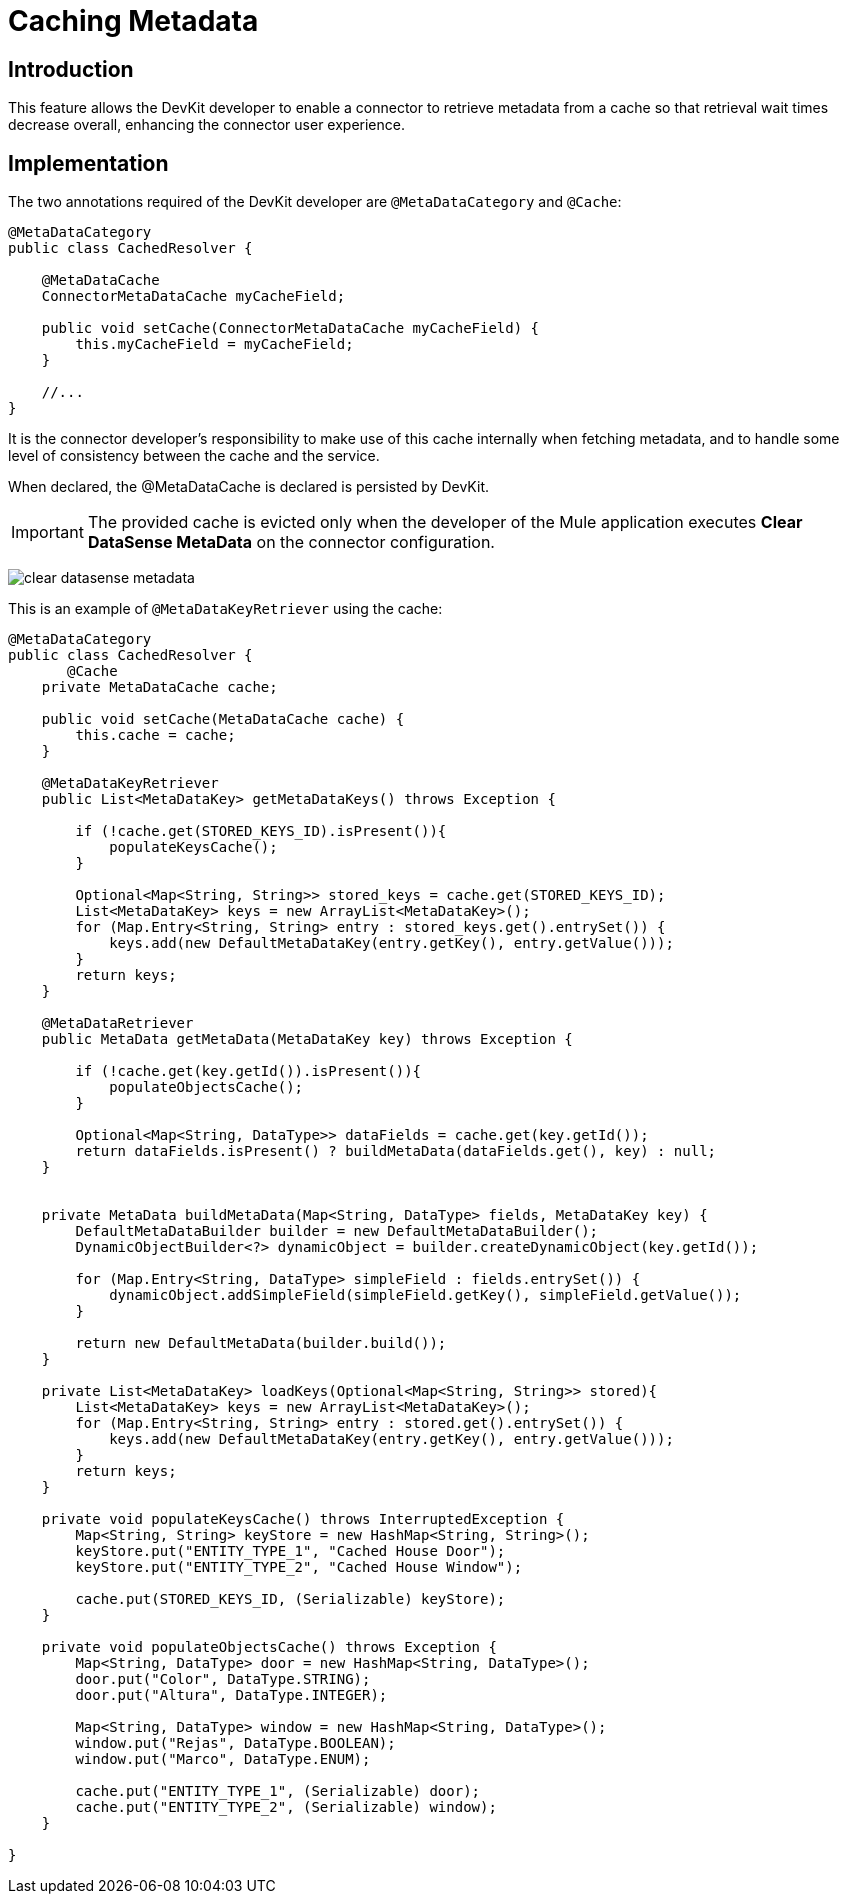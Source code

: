 = Caching Metadata
:keywords: metadata, cache, caching, datasense, key

== Introduction

This feature allows the DevKit developer to enable a connector to retrieve metadata from a cache so that retrieval wait times decrease overall, enhancing the connector user experience.

== Implementation

The two annotations required of the DevKit developer are `@MetaDataCategory` and `@Cache`:
//todo:

[source, java, linenums]
----
@MetaDataCategory
public class CachedResolver {

    @MetaDataCache
    ConnectorMetaDataCache myCacheField;

    public void setCache(ConnectorMetaDataCache myCacheField) {
        this.myCacheField = myCacheField;
    }

    //...
}
----

It is the connector developer's responsibility to make use of this cache internally when fetching metadata, and to handle some level of consistency between the cache and the service.

When declared, the @MetaDataCache is declared is persisted by DevKit.

[IMPORTANT]
The provided cache is evicted only when the developer of the Mule application executes *Clear DataSense MetaData* on the connector configuration.

image:clear-datasense-metadata.png[clear datasense metadata]

This is an example of `@MetaDataKeyRetriever` using the cache:

[source,java,linenums]
----
@MetaDataCategory
public class CachedResolver {
       @Cache
    private MetaDataCache cache;

    public void setCache(MetaDataCache cache) {
        this.cache = cache;
    }

    @MetaDataKeyRetriever
    public List<MetaDataKey> getMetaDataKeys() throws Exception {

        if (!cache.get(STORED_KEYS_ID).isPresent()){
            populateKeysCache();
        }

        Optional<Map<String, String>> stored_keys = cache.get(STORED_KEYS_ID);
        List<MetaDataKey> keys = new ArrayList<MetaDataKey>();
        for (Map.Entry<String, String> entry : stored_keys.get().entrySet()) {
            keys.add(new DefaultMetaDataKey(entry.getKey(), entry.getValue()));
        }
        return keys;
    }

    @MetaDataRetriever
    public MetaData getMetaData(MetaDataKey key) throws Exception {

        if (!cache.get(key.getId()).isPresent()){
            populateObjectsCache();
        }

        Optional<Map<String, DataType>> dataFields = cache.get(key.getId());
        return dataFields.isPresent() ? buildMetaData(dataFields.get(), key) : null;
    }


    private MetaData buildMetaData(Map<String, DataType> fields, MetaDataKey key) {
        DefaultMetaDataBuilder builder = new DefaultMetaDataBuilder();
        DynamicObjectBuilder<?> dynamicObject = builder.createDynamicObject(key.getId());

        for (Map.Entry<String, DataType> simpleField : fields.entrySet()) {
            dynamicObject.addSimpleField(simpleField.getKey(), simpleField.getValue());
        }

        return new DefaultMetaData(builder.build());
    }

    private List<MetaDataKey> loadKeys(Optional<Map<String, String>> stored){
        List<MetaDataKey> keys = new ArrayList<MetaDataKey>();
        for (Map.Entry<String, String> entry : stored.get().entrySet()) {
            keys.add(new DefaultMetaDataKey(entry.getKey(), entry.getValue()));
        }
        return keys;
    }

    private void populateKeysCache() throws InterruptedException {
        Map<String, String> keyStore = new HashMap<String, String>();
        keyStore.put("ENTITY_TYPE_1", "Cached House Door");
        keyStore.put("ENTITY_TYPE_2", "Cached House Window");

        cache.put(STORED_KEYS_ID, (Serializable) keyStore);
    }

    private void populateObjectsCache() throws Exception {
        Map<String, DataType> door = new HashMap<String, DataType>();
        door.put("Color", DataType.STRING);
        door.put("Altura", DataType.INTEGER);

        Map<String, DataType> window = new HashMap<String, DataType>();
        window.put("Rejas", DataType.BOOLEAN);
        window.put("Marco", DataType.ENUM);

        cache.put("ENTITY_TYPE_1", (Serializable) door);
        cache.put("ENTITY_TYPE_2", (Serializable) window);
    }

}
----
